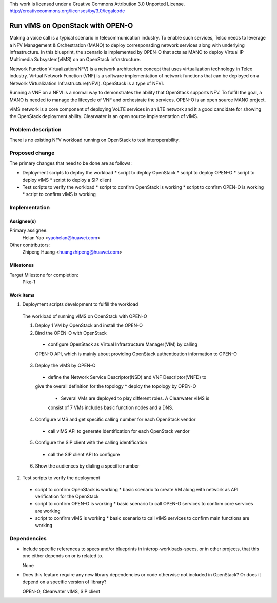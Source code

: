 ..

This work is licensed under a Creative Commons Attribution 3.0 Unported License.
http://creativecommons.org/licenses/by/3.0/legalcode

..

==================================
 Run vIMS on OpenStack with OPEN-O
==================================

Making a voice call is a typical scenario in telecommunication industry. To
enable such services, Telco needs to leverage a NFV Management & Orchestration
(MANO) to deploy corresponsding network services along with underlying 
infrastructure. In this blueprint, the scenario is implemented by OPEN-O that
acts as MANO to deploy Virtual IP Multimedia Subsystem(vIMS) on an OpenStack
infrastructure.

Network Function Virtualization(NFV) is a network architecture concept that
uses virtualization technology in Telco industry. Virtual Network Function
(VNF) is a software implementation of network functions that can be deployed
on a Network Virtualization Infrastructure(NFVI). OpenStack is a type of
NFVI.

Running a VNF on a NFVI is a normal way to demonstrates the ability that
OpenStack supports NFV. To fulfill the goal, a MANO is needed to manage the 
lifecycle of VNF and orchestrate the services. 
OPEN-O is an open source MANO project.

vIMS network is a core component of deploying VoLTE services in an LTE network 
and it a good candidate for showing the OpenStack deployment ability. 
Clearwater is an open source implementation of vIMS.


Problem description
===================

There is no existing NFV workload running on OpenStack to test interoperability.


Proposed change
===============

The primary changes that need to be done are as follows:

* Deployment scripts to deploy the workload
  * script to deploy OpenStack
  * script to deploy OPEN-O
  * script to deploy vIMS
  * script to deploy a SIP client
* Test scripts to verify the workload
  * script to confirm OpenStack is working
  * script to confirm OPEN-O is working
  * script to confirm vIMS is working


Implementation
==============

Assignee(s)
-----------

Primary assignee:
  Helan Yao <yaohelan@huawei.com>

Other contributors:
  Zhipeng Huang <huangzhipeng@huawei.com>

Milestones
----------

Target Milestone for completion:
  Pike-1

Work Items
----------

1. Deployment scripts development to fulfill the workload

  The workload of running vIMS on OpenStack with OPEN-O

  1. Deploy 1 VM by OpenStack and install the OPEN-O

  2. Bind the OPEN-O with OpenStack 
    * configure OpenStack as Virtual Infrastructure Manager(VIM) by calling
    OPEN-O API, which is mainly about providing OpenStack authentication 
    information to OPEN-O

  3. Deploy the vIMS by OPEN-O
    * define the Network Service Descriptor(NSD) and VNF Descriptor(VNFD) to
    give the overall definition for the topology
    * deploy the topology by OPEN-O 
      * Several VMs are deployed to play different roles. A Clearwater vIMS is
      consist of 7 VMs includes basic function nodes and a DNS.

  4. Configure vIMS and get specific calling number for each OpenStack vendor
    * call vIMS API to generate identification for each OpenStack vendor

  5. Configure the SIP client with the calling identification
    * call the SIP client API to configure

  6. Show the audiences by dialing a specific number

2. Test scripts to verify the deployment
  * script to confirm OpenStack is working
    * basic scenario to create VM along with network as API verification for 
    the OpenStack
  * script to confirm OPEN-O is working
    * basic scenario to call OPEN-O services to confirm core services are working
  * script to confirm vIMS is working
    * basic scenario to call vIMS services to confirm main functions are working

Dependencies
============

- Include specific references to specs and/or blueprints in interop-workloads-specs, or in other
  projects, that this one either depends on or is related to.

  None

- Does this feature require any new library dependencies or code otherwise not
  included in OpenStack? Or does it depend on a specific version of library?

  OPEN-O, Clearwater vIMS, SIP client
